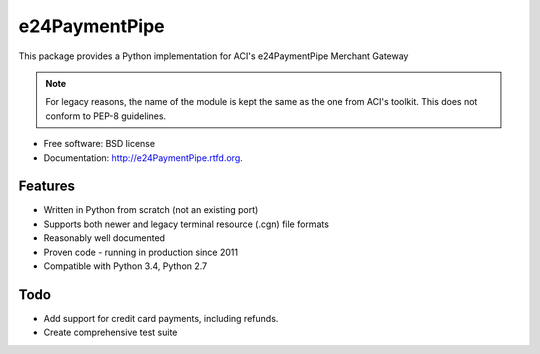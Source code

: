 ===============================
e24PaymentPipe
===============================

.. image:: https://badge.fury.io/py/e24PaymentPipe.png
    :target: http://badge.fury.io/py/e24PaymentPipe

.. image:: https://travis-ci.org/burhan/e24PaymentPipe.png?branch=master
        :target: https://travis-ci.org/burhan/e24PaymentPipe

.. image:: https://img.shields.io/pypi/pyversions/e24PaymentPipe.svg

.. image:: https://img.shields.io/badge/Reviewed_by-Hound-8E64B0.svg

This package provides a Python implementation for ACI's e24PaymentPipe Merchant Gateway

.. Note::
   For legacy reasons, the name of the module is kept the same as the one from ACI's toolkit. This does not
   conform to PEP-8 guidelines.

* Free software: BSD license
* Documentation: http://e24PaymentPipe.rtfd.org.

Features
--------

* Written in Python from scratch (not an existing port)
* Supports both newer and legacy terminal resource (.cgn) file formats
* Reasonably well documented
* Proven code - running in production since 2011
* Compatible with Python 3.4, Python 2.7

Todo
----

* Add support for credit card payments, including refunds.
* Create comprehensive test suite
